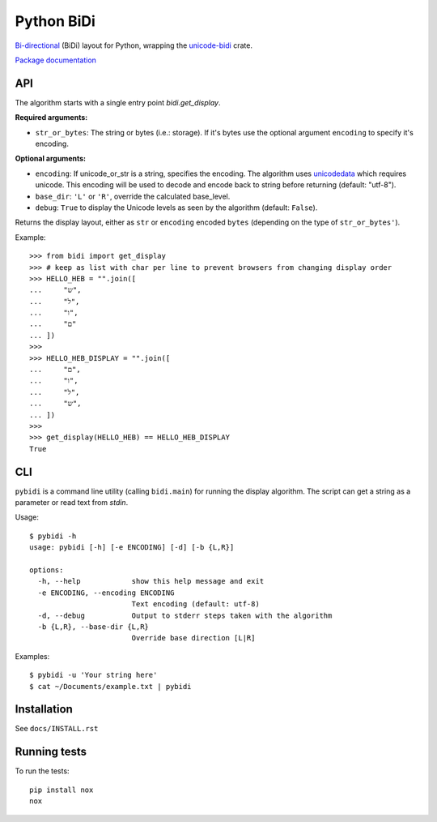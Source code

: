 ===============================
Python BiDi
===============================

.. image:: https://badge.fury.io/py/python-bidi.png
    :target: http://badge.fury.io/py/python-bidi

`Bi-directional`_ (BiDi) layout for Python, wrapping the `unicode-bidi`_ crate.

`Package documentation`_

.. _Bi-directional: http://en.wikipedia.org/wiki/Bi-directional_text
.. _unicode-bidi: https://crates.io/crates/unicode-bidi
.. _Package documentation: http://python-bidi.readthedocs.org/en/latest/


API
----

The algorithm starts with a single entry point `bidi.get_display`.

**Required arguments:**

* ``str_or_bytes``: The string or bytes (i.e.: storage). If it's bytes
  use the optional argument ``encoding`` to specify it's encoding.

**Optional arguments:**

* ``encoding``: If unicode_or_str is a string, specifies the encoding. The
  algorithm uses unicodedata_ which requires unicode. This encoding will be
  used to decode and encode back to string before returning
  (default: "utf-8").

* ``base_dir``:  ``'L'`` or ``'R'``, override the calculated base_level.

* ``debug``: ``True`` to display the Unicode levels as seen by the algorithm
  (default: ``False``).

Returns the display layout, either as ``str`` or ``encoding`` encoded ``bytes``
(depending on the type of ``str_or_bytes'``).

.. _unicodedata: http://docs.python.org/library/unicodedata.html

Example::

    >>> from bidi import get_display
    >>> # keep as list with char per line to prevent browsers from changing display order
    >>> HELLO_HEB = "".join([
    ...     "ש",
    ...     "ל",
    ...     "ו",
    ...     "ם"
    ... ])
    >>>
    >>> HELLO_HEB_DISPLAY = "".join([
    ...     "ם",
    ...     "ו",
    ...     "ל",
    ...     "ש",
    ... ])
    >>>
    >>> get_display(HELLO_HEB) == HELLO_HEB_DISPLAY
    True


CLI
----

``pybidi`` is a command line utility (calling  ``bidi.main``) for running the
display algorithm. The script can get a string as a parameter or read text from
`stdin`.

Usage::

    $ pybidi -h
    usage: pybidi [-h] [-e ENCODING] [-d] [-b {L,R}]

    options:
      -h, --help            show this help message and exit
      -e ENCODING, --encoding ENCODING
                            Text encoding (default: utf-8)
      -d, --debug           Output to stderr steps taken with the algorithm
      -b {L,R}, --base-dir {L,R}
                            Override base direction [L|R]

Examples::

    $ pybidi -u 'Your string here'
    $ cat ~/Documents/example.txt | pybidi


Installation
-------------

See ``docs/INSTALL.rst``

Running tests
--------------

To run the tests::

    pip install nox
    nox
